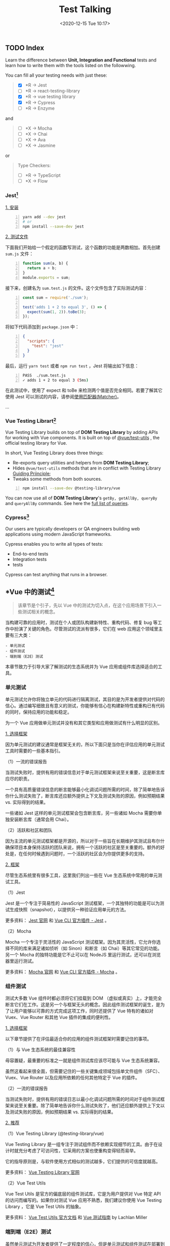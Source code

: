 #+DATE: <2020-12-15 Tue 10:17>
#+TITLE: Test Talking

#+BEGIN_EXPORT html
<img
src="images/test-1.jpg"
width="600"
height=""
style=""
title=""
/>
#+END_EXPORT

** TODO Index

Learn the difference between *Unit, Integration and Functional* tests and learn how to write them with the tools listed on the followwing.

You can fill all your testing needs with just these:
#+BEGIN_QUOTE
- [X] *R → Jest
- [ ] *R → react-testing-library
- [X] *R → vue testing library
- [X] *R → Cypress
- [ ] *R → Enzyme
#+END_QUOTE

and

#+BEGIN_QUOTE
- [ ] *X → Mocha
- [ ] *X → Chai
- [ ] *X → Ava
- [ ] *X → Jasmine
#+END_QUOTE

or

#+BEGIN_QUOTE
Type Checkers:
- [ ] *R → TypeScript
- [ ] *X → Flow
#+END_QUOTE

*** Jest[fn:6]

_1. 安装_

#+BEGIN_SRC sh -n
  yarn add --dev jest
  # or
  npm install --save-dev jest
#+END_SRC

_2. 测试文件_

下面我们开始给一个假定的函数写测试，这个函数的功能是两数相加。首先创建 =sum.js= 文件：

#+BEGIN_SRC js -n
function sum(a, b) {
  return a + b;
}
module.exports = sum;
#+END_SRC

接下来，创建名为 =sum.test.js= 的文件。这个文件包含了实际测试内容：

#+BEGIN_SRC js -n
const sum = require('./sum');

test('adds 1 + 2 to equal 3', () => {
  expect(sum(1, 2)).toBe(3);
});
#+END_SRC

将如下代码添加到 =package.json= 中：

#+BEGIN_SRC json -n
{
  "scripts": {
    "test": "jest"
  }
}
#+END_SRC

最后，运行 =yarn test= 或者 =npm run test= ，Jest 将输出如下信息：

#+BEGIN_SRC sh -n
PASS  ./sum.test.js
✓ adds 1 + 2 to equal 3 (5ms)
#+END_SRC

在此测试中，使用了 expect 和 toBe 来检测两个值是否完全相同。若要了解其它使用 Jest 可以测试的内容，请参阅[[https://www.jestjs.cn/docs/using-matchers][使用匹配器(Matcher)]]。

...

*** Vue Testing Librart[fn:7]

Vue Testing Library builds on top of *DOM Testing Library* by adding APIs for working with Vue components. It is built on top of [[https://github.com/vuejs/vue-test-utils][@vue/test-utils]] , the official testing library for Vue.

In short, Vue Testing Library does three things:
- Re-exports query utilities and helpers from *DOM Testing Library*;
- Hides =@vue/test-utils= methods that are in conflict with Testing Library [[https://testing-library.com/docs/guiding-principles][Guiding Priinciple]];
- Tweaks some methods from both sources.

#+BEGIN_SRC sh -n
npm install --save-dev @testing-library/vue
#+END_SRC

You can now use all of *DOM Testing Library*'s =getBy, getAllBy, queryBy= and =queryAllBy= commands. See here the [[https://testing-library.com/docs/dom-testing-library/api-queries][full list of queries]].

*** Cypress[fn:8]

Our users are typically developers or QA engineers building web applications using modern JavaScript frameworks.

Cypress enables you to write all types of tests:
- End-to-end tests
- Integration tests
-  tests

Cypress can test anything that runs in a browser.

** *Vue 中的测试[fn:1]

#+BEGIN_QUOTE
该章节是个引子，先以 Vue 中的测试为切入点，在这个应用场景下引入一些测试相关的概念。
#+END_QUOTE

当构建可靠的应用时，测试在个人或团队构建新特性、重构代码、修复 bug 等工作中扮演了关键的角色。尽管测试的流派有很多，它们在 web 应用这个领域里主要有三大类：

#+BEGIN_EXAMPLE
- 单元测试
- 组件测试
- 端到端（E2E）测试
#+END_EXAMPLE

本章节致力于引导大家了解测试的生态系统并为 Vue 应用或组件库选择适合的工具。

*** 单元测试

单元测试允许你将独立单元的代码进行隔离测试，其目的是为开发者提供对代码的信心。通过编写细致且有意义的测试，你能够有信心在构建新特性或重构已有代码的同时，保持应用的功能和稳定。

为一个 Vue 应用做单元测试并没有和其它类型和应用做测试有什么明显的区别。

_1. 选择框架_

因为单元测试的建议通常是框架无关的，所以下面只是当你在评估应用的单元测试工具时需要的一些基本指引。

（1）一流的错误报告

当测试失败时，提供有用的错误信息对于单元测试框架来说至关重要，这是断言库应尽的职责。

一个具有高质量错误信息的断言能够最小化调试问题所需的时间，除了简单地告诉你什么测试失败了，断言库还应额外提供上下文及测试失败的原因，例如预期结果 vs. 实际得到的结果。

一些诸如 Jest 这样的单元测试框架会包含断言库，另一些诸如 Mocha 需要你单独安装断言库（通常会用 Chai）。

（2）活跃和社区和团队

因为主流的单元测试框架都是开源的，所以对于一些旨在长期维护其测试且布尔什确保项目本身保持活跃的团队来说，拥有一个活跃的社区是至关重要的。额外的好处是，在任何时候遇到问题时，一个活跃的社区会为你提供更多的支持。

_2. 框架_

尽管生态系统里有很多工具，这里我们列出一些在 Vue 生态系统中常用的单元测试工具。

（1）Jest

Jest 是一个专注于简易性的 JavaScript 测试框架，一个其独特的功能是可以为测试生成快照（snapshot），以提供另一种验证应用单元的方法。

更多资料： [[https://jestjs.io/zh-Hans/][Jest 官网]] 和 [[https://cli.vuejs.org/core-plugins/unit-jest.html][Vue CLI 官方插件 - Jest]] 。

（2）Mocha

Mocha 一个专注于灵活性的 JavaScript 测试框架。因为其灵活性，它允许你选择不同的库来满足诸如侦听（如 Sinon）和断言（如 Chai）等其它常见的功能。另一个 Mocha 的独特功能是它不止可以在 NodeJS 里运行测试，还可以在浏览器里运行测试。

更多资料： [[https://mochajs.org/][Mocha 官网]] 和 [[https://cli.vuejs.org/core-plugins/unit-mocha.html][Vue CLI 官方插件 - Mocha]] 。

*** 组件测试

测试大多数 Vue 组件时都必须将它们挂载到 DOM （虚拟或真实）上，才能完全断言它们在工作。这是另一个与框架无头的概念。因此组件测试框架的诞生，是为了让用户能够以可靠的方式完成这项工作，同时还提供了 Vue 特有的诸如对 Vuex、Vue Router 和其他 Vue 插件的集成的便利性。

_1. 选择框架_

以下章节提供了在评估最适合你的应用的组件测试框架时需要记住的事项。

（1）与 Vue 生态系统的最佳兼容性

毋容置疑，最重要的标准之一就是组件测试库应该尽可能与 Vue 生态系统兼容。

虽然这看起来很全面，但需要记住的一些关键集成领域包括单文件组件（SFC）、Vuex、Vue Router 以及应用所依赖的任何其他特定于 Vue 的插件。

（2）一流的错误报告

当测试失败时，提供有用的错误日志以最小化调试问题所需的时间对于组件测试框架来说至关重要。除了简单地告诉你什么测试失败了，他们还应额外提供上下文以及测试失败的原因，例如预期结果 vs. 实际得到的结果。

_2. 推荐_

（1）Vue Testing Library (@testing-library/vue)

Vue Testing Library 是一组专注于测试组件而不依赖实现细节的工具。由于在设计时就充分考虑了可访问性，它采用的方案也使重构变得轻而易举。

它的指导原则是，与软件使用方式相似的测试越多，它们提供的可信度就越高。

更多资料： [[https://testing-library.com/docs/vue-testing-library/intro][Vue Testing Library 官网]]

（2）Vue Test Utils

Vue Test Utils 是官方的偏底层的组件测试库，它是为用户提供对 Vue 特定 API 的访问而编写的。如果你对测试 Vue 应用不熟悉，我们建议你使用 Vue Testing Library ，它是 Vue Test Utils 的抽象。

更多资料： [[https://vue-test-utils.vuejs.org/][Vue Test Utils 官方文档]] 和 [[https://lmiller1990.github.io/vue-testing-handbook/zh-CN][Vue 测试指南]] by Lachlan Miller

*** 端到端（E2E）测试

虽然单元测试为开发者提供了一定程度的信心，但是单元测试和组件测试在部署到生产环境时提供应用整体覆盖的能力是有限的。因此，端到端测试可以说从应用最重要的方面进行测试覆盖：当用户实际使用应用时会发生什么。

换句话说，端到端测试验证应用中的所有层。这不仅包括你的前端代码，还包括所有相关的后端服务和基础设施，它们更能代表你的用户所处的环境。通过测试用户操作如何影响应用，端到端测试通常是提高应用是否正常运行的信心的关键。

_1. 选择框架_

虽然 web 上的端到端测试因不可信赖（片面的）测试和减慢开发过程而得到负面的声誉，但现代端到端工具在创建更可靠的、交互的和实用的测试方面取得了长足进步。在选择端到端测试框架时，以下章节在为应用选择测试框架时提供了一些指导。

（1）跨浏览器测试

端到端测试的一个主要优点是它能够跨浏览器测试应用。尽管 100% 的跨浏览器覆盖看上支很诱人，但需要注意的是，因为持续运行这些跨浏览器测试需要额外的时间和机器消耗，它会降低团队的资源回报。因此，在选择应用需要的跨浏览器测试数量时，必须注意这种权衡。

#+BEGIN_QUOTE
针对浏览器特定问题的一个最新进展是，针对还常用的浏览器（如：<IE11、旧版 Safari 等）使用应用监视和错误报告工具（如： Sentry、LogRocket 等）。
#+END_QUOTE

（2）更快的反馈路径

端到端测试和开发的主要问题之一是运行整个套件需要很长时间。通常，这只在持续集成和部署（CI/CD）管道中完成。现代的端到端测试框架通过添加类似并行化的特性来帮助解决这个问题，这使用 CI/CD 管道的运行速度通常比以前快。此外，在本地开发时，有选择地为正在处理的页面运行单个测试的能力，同时还提供测试的热重载，将有助于提高开发者的工作流程和工作效率。

（3）一流的调试经验

虽然开发者传统上依赖玩耍终端窗口中扫描日志来帮助确定测试中出了什么问题，但现代端到端测试框架允许开发者利用他们已经熟悉的工具，例如浏览器开发工具。

_2. 推荐_

虽然生态系统中有许多工具，但以下是一些 Vue.je 生态系统中常用的端到端测试框架。

（1）Cypress.io

Cypress.io 是一个测试框架，旨在通过使开发者能够可靠地测试他们的应用，同时提供一流的开发者体验，来提高开发者的生产率。

更多资料： [[https://www.cypress.io/][Cypress 官网]] 、[[https://cli.vuejs.org/core-plugins/e2e-cypress.html][Vue CLI 官方插件 - Cypress]] 和 [[https://github.com/testing-library/cypress-testing-library][Cypress Testing Library]] 。

（2）Nightwatch.js

Nightwatch.js 是一个端到端框架，可用于测试 web 应用网站，以及 NodeJS 单元测试和集成测试。

更多资料： [[https://nightwatchjs.org/][Nightwatch 官网]] 和 [[https://cli.vuejs.org/core-plugins/e2e-nightwatch.html][Vue CLI 官方插件 - Nightwatch]] 。

（3）Puppeteer

Puppeteer 是一个 NodeJS 库，它提供高阶 API 来控制浏览器，并可以与其他测试运行程序（例如 Jest）配对来测试应用。

更多资料： [[https://pptr.dev/][Puppeteer 官网]]

（4）TestCafe

TestCafe 是一个基于端到端的 NodeJS 框架，旨在提供简单的设置，以便开发者能够专注于创建易于编写和可靠的测试。

更多资料： [[https://devexpress.github.io/testcafe/][TestCafe 官网]]

#+BEGIN_EXPORT html
<essay>
不难看出，所谓测试的最终目的是为保证程序在整个开发及交付周期中的正确性，以满足用户需求，是多种因素和限制的折衷和妥协。
</essay>
#+END_EXPORT

** 简介

#+BEGIN_EXPORT html
<img
src="images/test-2.jpg"
width="420"
height=""
style=""
title=""
/>
#+END_EXPORT

#+BEGIN_EXPORT html
<img
src="images/test-3.jpg"
width="380"
height=""
style="float: right; margin-left: 8px;"
title=""
/>
#+END_EXPORT

** 单元测试[fn:2]

单元测试（Unit Testing），是指对软件中的最小可测试单元进行检查和验证。

对于单元测试中单元的含义，一般来说，要根据实际情况去判定其具体含义，如 C 语言中单元指一个函数，Java 里单元指一个类，图形化的软件中可以指一个窗口或一个菜单等。

总是来说，单元就是人为规定的最小的被测功能模块。

单元测试是在软件开发中要进行的最低级别的测试活动，软件的独立单元将与程序的其他部分相隔离的情况下进行测试。

#+BEGIN_EXPORT html
<note>
经常与单元测试联系起来的另外一些开发活动包括代码走读（Code review），静态分析（Static analysis）和动态分析（Dynamic analysis）。
<p>
_静态分析_ 就是对软件的源代码进行研读，查找错误或收集一些度量数据，并不需要对代码进行编译和执行； _动态分析_ 就是通过观察软件运行时的动作，来提供执行跟踪，时间分析，以及测试覆盖度方面的信息。
</p>
</note>
#+END_EXPORT

*** 详解

单元测试（模块测试）是开发者编写的一小段代码，用于检验被测代码的一个很小的、很明确的功能是否正确。通常而言，一个单元测试是用于判断某个特定条件（或者场景）下某个特定函数的行为。

单元测试是由程序员自己来完成，最终受益的也是程序员自己。

其实我们每天都在做单元测试。你写了一个函数，除了极简单的外，总是要执行一下，看看功能是否正常，有时还要想办法输出些数据，如弹出信息窗口什么的，这也是单元测试，我们通常把这种单元测试称为 _临时单元测试_ 。

只进行了临时单元测试的软件，针对代码的测试很不完整，代码覆盖率要超过 70% 都很困难，未覆盖的代码可能遗留大量的细小的错误，这些错误还会互相影响，当 Bug 暴露出来的时候难于调试，大幅度提高后期测试和维护成本，也降低了开发商的竞争力。

对程序员来说，如果养成了对自己写的代码进行单元测试的习惯，不但可以写出高质量的代码，而且还能提高编程水平。

要进行充分的单元测试，应专门编写测试代码，并与产品代码隔离。比较简单的办法是为产品工程建立对应的测试工程，为每个类建立对应的测试类，为每个函数（很简单的除外）建立测试函数。

#+BEGIN_EXPORT html
<essay>
其实，永远都是一种折衷。
</essay>
#+END_EXPORT

*** 使用效果

我们编写代码时，一定会反复调试保证它能够编译通过。但代码通过编译，只是说明了它的语法正确，我们却无法保证它的语义也一定正确。

幸运的是，单元测试会为我们的承诺做保证，编写单元测试就是用来验证这段代码的行为是否与我们期望的一致。

*什么时候测试？单元测试越早越好，早到什么程度？*

极限编程（Extreme Programming，XP）讲究 TDD，即测试驱动开发，先编写测试代码，再进行开发。在实际的工作中，可以不必过分强调先什么后什么，重要的是高效和感觉舒适。从经验来看，

#+BEGIN_EXAMPLE
1. 先编写产品函数的框架，
2. 然后编写测试函数，针对产品函数的功能编写测试用例，
3. 然后编写产品函数的代码，每写一个功能点都运行测试，随时补充测试用例。
#+END_EXAMPLE

所谓，先编写产品函数的框架，是指先编写函数空的实现，有返回值的直接返回一个合适值，编译通过后再编写测试代码，这时，函数名、参数表、返回类型都应该确定下来了，所编写的测试代码以后需修改的可能性比较小。

关于桩代码，单元测试应避免编写桩代码。

_桩代码_ 就是用来代替某些代码的代码，例如，产品函数或测试函数调用了一个未编写的函数，可以编写桩函数来代替该被调用的函数，桩代码也用于实现测试隔离。采用由底向上的方式进行开发，底层的代码先开发并先测试，可以避免编写桩代码，这样做的好处有：
- 减少了工作量；
- 测试上层函数时，也是对下层函数的间接测试；
- 当下层函数修改时，通过回归测试[fn:3]可以确认修改是否导致上层函数产生错误。

#+BEGIN_EXPORT html
<note>
回归测试是指修改了旧代码后，重新进行测试以确认修改没有引入新的错误或导致其他代码产生错误。自动回归测试将大幅降低系统测试、维护升级等阶段的成本。

<p>
回归测试作为软件生命周期的一个组成部分，在整个软件测试过程中占有很大的工作量比重，软件开发的各个阶段都会进行多次回归测试。在渐进和快速迭代开发中，新版本的连续发布使回归测试进行的更加频繁，而在极端编程方法中，更是要求每天都进行若干次回归测试。因此，通过选择正确的回归测试策略来改进回归测试的效率和有效性是很有意义的。
</p>
</note>
#+END_EXPORT

#+BEGIN_EXPORT html
<essay>
Hmm... 公司目前的项目，好像没有人写测试...
</essay>
#+END_EXPORT

_1. 误解_

在明确了什么是单元测试后，我们可以进行“反调论证”了。

（1）它浪费了太多的时间

一旦编码完成，开发人员总是会迫切希望进行软件的集成工作，这样就能够看到实际的系统开始启动工作了，而像单元测试这样的活动则往往被认为推迟了对整个进行联调的时间。

*然而，系统能够正常工作的可能性是小的，更多的情况是充满了各式各样的 Bug 。*

在实践中，这样一种开发步骤常常会导致这样的结果：软件甚至无法运行。更进一步的结果是大量的时间将被花费在跟踪那些包含在独立单元里的简单的 Bug 上面，在个别情况下，这些 Bug 也许是琐碎和微不足道的，但是总的来说，他们会导致在软件集成为一个系统时增加额外的工期， 而且当这个系统投入使用时也无法确保它能够可靠运行。

在实践工作中，进行了完整计划的单元测试和编写实际的代码所花费的精力大致上是相同的。一旦完成了这些单元测试工作，很多 Bug 将被纠正，在确信他们手头拥有稳定可靠的部件的情况下，开发人员能够进行更高效的系统集成工作。这才是真实意义上的进步，所以说完整计划下的单元测试是对时间的更高效的利用。而调试人员的不受控和散漫的工作方式只会花费更多的时间而取得很少的好处。

#+BEGIN_EXPORT html
<note>
使用 AdaTEST 和 Cantata 这样的支持工具可以使单元测试更加简单和有效。但这不是必须的，单元测试即使是在没有工具支持的情况下也是一项非常有意义的活动。
</note>
#+END_EXPORT

#+BEGIN_QUOTE
<实用软件度量>一书中列出了准备测试，执行测试，和修改缺陷所花费的时间（以一个功能点为基准），这些数据显示单元测试的成本效率大约是集成测试的两倍系统测试的三倍.
#+END_QUOTE

（2）它仅仅是证明这些代码做了什么

...

（3）我是个很棒的程序员，是不是可以不进行单元测试

在真实世界里，每个人都会犯错误。即使某个开发人员可以抱着这种态度在很少的一些简单的程序中应付过去。但真正的软件系统是非常复杂的，真正的软件系统不可以寄希望于没有进行广泛的测试和 Bug 修改过程就可以正常工作。

（4）不管怎样，集成测试将会抓住所有的 Bug

这个论点不成立的原因在于规模越大的代码集成意味着复杂性就越高。如果软件的单元没有事先进行测试，开发人员很可能会花费大量的时间仅仅是为了使软件能够运行，而任何实际的测试方案都无法执行。

一旦软件可以运行了，开发人员又要面对这样的问题：在考虑软件全局复杂性的前提下对每个单元进行全面的测试。这是一件非常困难的事情，甚至在创造一种单元调用的测试条件的时候，要全面的考虑单元的被调用时的各种入口参数。在软件集成阶段，对单元功能全面测试的复杂程度远远的超过独立进行的单元测试过程。

最后的结果是测试将无法达到它所应该有的全面性。一些缺陷将被遗漏，并且很多 Bug 将被忽略过去。

_2. 成本效率_

很多研究成果表明，无论什么时候作出修改都需要进行完整的回归测试，在生命周期中尽早地对软件产品进行测试将使效率和质量都得到最好的保证。Bug 发现的越晚，修改它所需的费用就越高，因此从经济角度来看， 应该尽可能早的查找和修改 Bug。在修改费用变的过高之前，单元测试是一个在早期抓住 Bug 的机会。

相比后阶段的测试，单元测试的创建更简单，维护更容易，并且可以更方便的进行重复。从全程的费用来考虑， 相比起那些复杂且旷日持久的集成测试，或是不稳定的软件系统来说，单元测试所需的费用是很低的。

*** 结论

经验表明一个尽责的单元测试方法将会在软件开发的某个阶段发现很多的 Bug，并且修改它们的成本很低。在软件开发的后期阶段，Bug 的发现并修改将会变得更加困难，并要消耗大量的时间和开发费用。

无论什么时候作出修改都要进行完整的回归测试，在生命周期中尽早地对软件产品进行测试将使效率和质量都得到最好的保证。

在提供了经过测试的单元的情况下，系统集成过程将会大大地简化。开发人员可以将精力集中在单元之间的交互作用和全局的功能实现上，而不是陷入充满很多 Bug 的单元之中不能自拔。

*** 优点

_1. 它是一种验证行为_

程序中的每一项功能都是测试来验证它的正确性。它为以后的开发提供支援，就算是开发后期，我们也可以轻松的增加功能或更改程序结构，而不用担心这个过程中会破坏重要的东西，而且它为代码的重构提供了保障。这样，我们就可以更自由的对程序进行改进。

_2. 它的一种设计行为_

编写单元测试将使我们从调用者观察、思考。特别是先写测试（test-first），迫使我们把程序设计成易于调用和可测试的，即迫使我们解除软件中的耦合。

_3. 它是一种编写文档的行为_

单元测试是一种无价的文档，它是展示函数或类如何使用的最佳文档。这份文档是可编译、可运行的，并且它保持最新，永远与代码同步。

_4. 它具有回归性_

自动化的单元测试避免了代码出现回归，编写完成之后，可以随时随地的快速运行测试。

*** 范畴

如果要给单元测试一个明确的范畴，指出哪些功能是属于单元测试，这似乎很难。我们下面讨论四个问题，基本上可以说明单元测试的范畴，单元测试所要做的工作。

_1. 它的行为和我期望的一致吗？_

这是单元测试最根本的目的，我们就是用单元测试的代码来证明它所做的就是我们期望的。

_2. 它的行为一直和我期望的一致吗？_

编写单元测试，如果只测试代码的一条正确路径，让它正确走一遍，并不算是真正的完成。

软件开发是一项复杂的工程，在测试某段代码的行为是否和你的期望一致时，你需要确认：在任何情况下，这段代码是否都和你的期望一致，如参数很可疑、缓冲区溢出、网络掉线等。

_3. 我可以依赖单元测试吗？_

不能依赖的代码是没有多大用处的，既然单元测试是用来保证代码的正确性，那么单元测试也一定要值得依赖。

_4. 单元测试说明我的意图了吗？_

单元测试能够帮我们充分了解代码的用法，从效果上而言，单元测试就像是能执行的文档，说明了在你用各种条件调用代码时，你所期望这段代码完成的功能。

*** 测试用例

下面说说测试用例，输入数据及预期输出。

输入数据是测试用例的核心，对 _输入数据_ 的定义是：被测试函数所读取的外部数据及这些数据的初始值。

 _外部数据_ 是对于被测试函数来说的，实际上就是除了局部变量以外的其他数据，这些数据分为几类：参数、成员变量、全局变量、IO 媒体（指文件、数据库其其他储存或传输数据的媒体）。

*一个函数无论多复杂，都无非是对这几类数据的读取、计算和写入。*

_预期输出_ 是指：返回值及被测试函数所写入的外部数据的结果值。

一个 _测试用例_ ，就是设定输入数据，运行被测试函数，然后判断实际输出是否符合预期。

*如何设计测试用例呢？*

前面已经说了，测试用例的核心是输入数据，预期输出是依据输入数据和程序功能来确定的。也就是说，对于某一程序，输入数据确定了，预期输出也就可以确定了，至于生成/销毁被测试对象和运行测试的语句，是所有测试用例都大同小异的，因此，我们讨论测试用例时，只讨论输入数据。

输入数据包括：参数、成员变量、全局变量、IO 媒体。这四类数据中，只要所测试程序需要执行读操作的，就要设定其初始值，其中，前两类比较常用，后两类较少用。

显然，把输入数据的所有可能值都进行测试，是不可能也是无意义的，我们应该用一定的规则选择有代表性的数据作为输入数据，主要有三种：

#+BEGIN_EXAMPLE
- 正常输入
- 边界输入
- 非法输入
#+END_EXAMPLE

每种输入还可以分类，也就是平常说的等价类法，每类取一个数据作为输入数据，如果测试通过，可以肯定同类的其他输入也是可以通过的。

如果函数使用了外部数据，则正常输入是肯定会有的，而边界输入和非法输入不是所有函数都有。一般情况下，即使没有设计文档，考虑以上三种输入也可以找出函数的基本功能点。实际上，单元测试与代码编写是“一体两面”的关系，编码时对上述三种输入都是必须考虑的，否则代码的健壮性就会成问题。

上面所说的测试数据都是针对程序功能来设计的，就是所谓的 _黑盒测试_ 。

单元测试还需要从另一个角度来设计测试数据 -- _白盒测试_ ，即针对程序的逻辑结构设计测试用例，用逻辑覆盖率来衡量测试的完整性。

逻辑单位主要有：语句、分支、条件、条件值、条件值组合，路径。

...

关于白盒测试用例的设计，程序测试领域的书籍，普通方法是画出程序的逻辑结构图，如 [[https://baike.baidu.com/item/%25E7%25A8%258B%25E5%25BA%258F%25E6%25B5%2581%25E7%25A8%258B%25E5%259B%25BE][程序流程图]] 或 [[https://baike.baidu.com/item/%25E6%258E%25A7%25E5%2588%25B6%25E6%25B5%2581%25E5%259B%25BE][控制流图]] ，根据逻辑结构图设计测试用例，这些是纯粹的白盒测试。

推荐的方法是：先完成黑盒测试，然后统计白盒覆盖率，针对未覆盖的逻辑单位设计测试用例覆盖它。

*** 应用

_1. 极限编程_

单元测试是极限编程的基础，依赖于自动化的单元测试框架。自动化的单元测试框架可以来源于第三方，如 xUnit，也可以由开发组自己创建。

极限编程创建单元测试用于测试驱动开发。首先，开发人员编写单元测试用于展示软件需求或者软件缺陷。因为需求尚未实现或者现有代码中存在软件缺陷，这些测试会失败。然后，开发人员遵循测试要求编写最简单的代码去满足它，直到测试得以通过。

至关重要的，测试代码应视为第一个项目成品，与实现代码维持同等级别的质量要求，没有重复。

#+BEGIN_EXPORT html
<essay>
还是部分测试好一点，Hmm... 虽然不完全编写等于没有编写...
</essay>
#+END_EXPORT

_2. 技术_

单元测试通常情况下自动进行，但也可被手动执行，IEEE 没有偏爱某一种形式。

在自动化测试时，为了实现隔离的效果，测试将脱离待测程序单元（或代码主体）本身固有的运行环境之外，在测试框架中运行。以隔离方式运行有利于充分显露待测试代码与其它单元或者产品数据空间的依赖关系，这些依赖关系中单元测试中可以消除。

总体来说，单元测试会激发程序员创造解耦的和内聚的代码体。

单元测试实践有利于促进健康的软件开发习惯。设计模式、单元测试和重构经常一起出现在工作中，借助于它们，开发人员可以生产出最为完美的解决方案。

_3. 单元测试框架_

单元测试框架通常是没有作为编译器的第三方产品，它们帮助简化单元测试的过程，并且已经为各种编程语言开发。

通常在没有特定框架支持下，通过撰写在测试中的运行单元，并使用判定、异常处理、或其他控制流程机制来表示失败的用户代码运行单元测试是可行的。不通过框架的单元测试有用之处在于进行单元测试时会有一个参进障碍（barrier to entry），进行一点单元测试几乎不比没做好多少，但是一旦使用了框架，加入单元测试相对来说就会简单许多。

** 集成测试[fn:4]

集成测试，也叫组装测试或联合测试。在单元测试的基础上，将所有模块按照设计要求（如根据结构图）组装成为子系统或系统，进行集成测试。

实践表明，一些模块虽然能够单独地工作，但并不能保证连接起来也能正常的工作。一些局部反映不出来的问题，在全局上很可能暴露出来。

*** 详解

集成测试（也叫组装测试，联合测试）是单元测试的逻辑扩展。它最简单的形式是：把两个已经测试过的单元组合成一个组件，测试它们之间的接口。

从这一层意义上讲，组件是指多个单元的集成聚合。在现实方案中，许多单元组合成组件，而这些组件又聚合为程序的更大部分。方法是测试片段的组合，并最终扩展成进程，将模块与其他组的模块一起测试。最后，将构成进程的所有模块一起测试。此外，如果程序由多个进程组成，应该成对测试它们，而不是同时测试所有进程。

集成测试是在单元测试的基础上，测试在将所有的软件单元按照概要设计规格说明的要求组装成模块、子系统或系统的过程中各部分工作是否达到或实现相应技术指标及要求的活动。也就是说，在集成测试之前，单元测试应该已经完成，集成测试中所使用的对象应该是已经经过单元测试的软件单元。这一点很重要，因为如果不经过单元测试，那么集成测试的效果将会受到很大影响，并且会大幅增加软件单元代码纠错的代价。

集成测试是单元测试的逻辑扩展。在现实方案中，集成是指多个单元的聚合，许多单元组合成模块，而这些模块又聚合成程序的更大部分，如分系统或系统。集成测试采用的方法是测试软件单元的组合能否正常工作，以及与其他组的模块能否集成起来工作。最后，还要测试构成系统的所有模块组合能否正常工作。

所有的软件项目都不能摆脱系统集成这个阶段。不管采用什么开发模式，具体的开发工作总得从一个一个的软件单元做起，软件单元只有经过集成才能形成一个有机的整体。具体的集成过程可能是显性的也可能是隐性的。只要有集成，总是会出现一些常见问题，工程实践中
，几乎不存在软件单元组装过程中不出任何问题的情况。

*注：集成测试需要花费的时间远远超过单元测试，直接从单元测试过渡到系统测试是极不妥当的做法。

*** 目标

集成测试的目标是按照设计要求使用那些通过单元测试的构件来构造程序结构。单个模块具有高质量但不足以保证整个系统的质量。有许多隐蔽的失效是高质量模块间发生非预期交互而产生的。

以下两种测试技术是用于集成测试：
#+BEGIN_EXAMPLE
- 功能性测试，使用黑盒测试技术针对被测模块的接口规格说明进行测试；
- 非功能性测试，对模块的性能或可靠性进行测试。
#+END_EXAMPLE

另外，集成测试的必要性还在于一些模块虽然能够单独地工作，但并不能保证连接起来也能正常工作。此外，在某些开发模式中，如迭代式开发，设计和实现是迭代进行的。在这种情况下，集成测试的意义还在于它能间接地验证概要设计是否具有可行性。

集成测试是确保各单元组合在一起后能够按既定意图协作运行，并确保增量的行为正确。它所测试的内容包括单元间的接口以及集成后的功能，使用黑盒测试方法测试集成的功能，并且对以前的集成进行回归测试。

...

** 功能测试[fn:5]

功能测试就是对产品的各功能进行验证，根据功能测试用例，逐项测试，检查产品是否达到用户要求的功能。

* Footnotes

[fn:8] https://www.cypress.io/

[fn:7] https://testing-library.com/docs/vue-testing-library/intro

[fn:6] https://www.jestjs.cn/

[fn:5] https://baike.baidu.com/item/%E5%8A%9F%E8%83%BD%E6%B5%8B%E8%AF%95/10921202

[fn:4] https://baike.baidu.com/item/%E9%9B%86%E6%88%90%E6%B5%8B%E8%AF%95/1924552

[fn:3] https://baike.baidu.com/item/%E5%9B%9E%E5%BD%92%E6%B5%8B%E8%AF%95

[fn:2] https://baike.baidu.com/item/%E5%8D%95%E5%85%83%E6%B5%8B%E8%AF%95/1917084

[fn:1] https://cn.vuejs.org/v2/guide/testing.html

